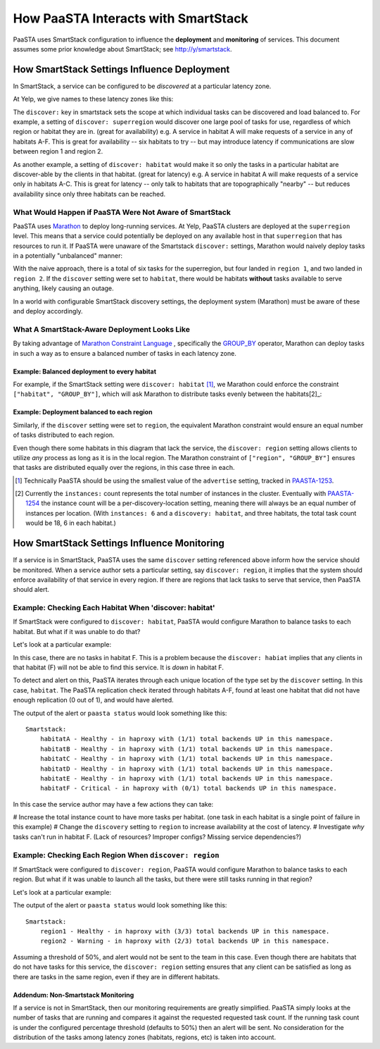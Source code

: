 How PaaSTA Interacts with SmartStack
====================================

PaaSTA uses SmartStack configuration to influence the **deployment** and
**monitoring** of services. This document assumes some prior knowledge
about SmartStack; see http://y/smartstack.

How SmartStack Settings Influence Deployment
--------------------------------------------

In SmartStack, a service can be configured to be *discovered* at a particular
latency zone.

At Yelp, we give names to these latency zones like this:

.. image:: discovery_settings.svg
   :width: 700px

The ``discover:`` key in smartstack sets the scope at which individual
tasks can be discovered and load balanced to. For example, a setting
of ``discover: superregion`` would discover one large pool of tasks for
use, regardless of which region or habitat they are in. (great for availability)
e.g. A service in habitat A will make requests of a service in any of habitats
A-F. This is great for availability -- six habitats to try -- but may introduce
latency if communications are slow between region 1 and region 2.

As another example, a setting of ``discover: habitat`` would make it so only
the tasks in a particular habitat are discover-able by the clients in that
habitat. (great for latency)
e.g. A service in habitat A will make requests of a service only in habitats
A-C. This is great for latency -- only talk to habitats that are
topographically "nearby" -- but reduces availability since only three habitats
can be reached.

What Would Happen if PaaSTA Were Not Aware of SmartStack
^^^^^^^^^^^^^^^^^^^^^^^^^^^^^^^^^^^^^^^^^^^^^^^^^^^^^^^^

PaaSTA uses `Marathon <https://mesosphere.github.io/marathon/>`_ to deploy
long-running services. At Yelp, PaaSTA clusters are deployed at the
``superregion`` level. This means that a service could potentially be deployed
on any available host in that ``superregion`` that has resources to run it. If
PaaSTA were unaware of the Smartstack ``discover:`` settings, Marathon would
naively deploy tasks in a potentially "unbalanced" manner:

.. image:: unbalanced_distribution.svg
   :width: 700px

With the naive approach, there is a total of six tasks for the superregion, but
four landed in ``region 1``, and two landed in ``region 2``. If
the ``discover`` setting were set to ``habitat``, there would be habitats
**without** tasks available to serve anything, likely causing an outage.

In a world with configurable SmartStack discovery settings, the deployment
system (Marathon) must be aware of these and deploy accordingly.

What A SmartStack-Aware Deployment Looks Like
^^^^^^^^^^^^^^^^^^^^^^^^^^^^^^^^^^^^^^^^^^^^^

By taking advantage of
`Marathon Constraint Language <https://mesosphere.github.io/marathon/docs/constraints.html>`_
, specifically the
`GROUP_BY <https://mesosphere.github.io/marathon/docs/constraints.html#group_by-operator>`_
operator, Marathon can deploy tasks in such a way as to ensure a balanced number
of tasks in each latency zone.

Example: Balanced deployment to every habitat
*********************************************

For example, if the SmartStack setting
were ``discover: habitat`` [1]_, we Marathon could enforce the constraint
``["habitat", "GROUP_BY"]``, which will ask Marathon to distribute tasks
evenly between the habitats[2]_:

.. image:: balanced_distribution.svg
   :width: 700px

Example: Deployment balanced to each region
*******************************************

Similarly, if the ``discover`` setting were set to ``region``, the equivalent
Marathon constraint would ensure an equal number of tasks distributed to each region.

.. image:: balanced_distribution_region.svg
   :width: 700px

Even though there some habitats in this diagram that lack the service, the
``discover: region`` setting allows clients to utilize *any* process as long
as it is in the local region. The Marathon constraint of ``["region", "GROUP_BY"]``
ensures that tasks are distributed equally over the regions, in this case three
in each.


.. [1] Technically PaaSTA should be using the smallest value of the ``advertise``
   setting, tracked in `PAASTA-1253 <https://jira.yelpcorp.com/browse/PAASTA-1253>`_.
.. [2] Currently the ``instances:`` count represents the total number of
   instances in the cluster. Eventually with `PAASTA-1254  <https://jira.yelpcorp.com/browse/PAASTA-1254>`_
   the instance count will be a per-discovery-location setting, meaning there
   will always be an equal number of instances per location. (With ``instances: 6``
   and a ``discovery: habitat``, and three habitats, the total task count would be
   18, 6 in each habitat.)


How SmartStack Settings Influence Monitoring
--------------------------------------------

If a service is in SmartStack, PaaSTA uses the same ``discover`` setting
referenced above inform how the service should be monitored. When a service
author sets a particular setting, say ``discover: region``, it implies that the
system should enforce availability of that service in every region. If there
are regions that lack tasks to serve that service, then PaaSTA should alert.

Example: Checking Each Habitat When 'discover: habitat'
^^^^^^^^^^^^^^^^^^^^^^^^^^^^^^^^^^^^^^^^^^^^^^^^^^^^^^^

If SmartStack were configured to ``discover: habitat``, PaaSTA would configure
Marathon to balance tasks to each habitat. But what if it was unable to do that?

Let's look at a particular example:

.. image:: replication_alert_habitat.svg
   :width: 700px

In this case, there are no tasks in habitat F. This is a problem because the
``discover: habiat`` implies that any clients in that habitat (F) will not
be able to find this service. It is *down* in habitat F.

To detect and alert on this, PaaSTA iterates through each unique location of
the type set by the ``discover`` setting. In this case, ``habitat``. The PaaSTA
replication check iterated through habitats A-F, found at least one habitat
that did not have enough replication (0 out of 1), and would have alerted.

The output of the alert or ``paasta status`` would look something like this::

    Smartstack:
        habitatA - Healthy - in haproxy with (1/1) total backends UP in this namespace.
        habitatB - Healthy - in haproxy with (1/1) total backends UP in this namespace.
        habitatC - Healthy - in haproxy with (1/1) total backends UP in this namespace.
        habitatD - Healthy - in haproxy with (1/1) total backends UP in this namespace.
        habitatE - Healthy - in haproxy with (1/1) total backends UP in this namespace.
        habitatF - Critical - in haproxy with (0/1) total backends UP in this namespace.

In this case the service author may have a few actions they can take:

# Increase the total instance count to have more tasks per habitat. (one task in each habitat is a single point of failure in this example)
# Change the ``discovery`` setting to ``region`` to increase availability at the cost of latency.
# Investigate *why* tasks can't run in habitat F. (Lack of resources? Improper configs? Missing service dependencies?)

Example: Checking Each Region When ``discover: region``
^^^^^^^^^^^^^^^^^^^^^^^^^^^^^^^^^^^^^^^^^^^^^^^^^^^^^^^

If SmartStack were configured to ``discover: region``, PaaSTA would configure
Marathon to balance tasks to each region. But what if it was unable to launch
all the tasks, but there were still tasks running in that region?

Let's look at a particular example:

.. image:: replication_noalert_region.svg
   :width: 700px

The output of the alert or ``paasta status`` would look something like this::

    Smartstack:
        region1 - Healthy - in haproxy with (3/3) total backends UP in this namespace.
        region2 - Warning - in haproxy with (2/3) total backends UP in this namespace.

Assuming a threshold of 50%, and alert would not be sent to the team in this case.
Even though there are habitats that do not have tasks for this service, the
``discover: region`` setting ensures that any client can be satisfied as long as there
are tasks in the same region, even if they are in different habitats.


Addendum: Non-Smartstack Monitoring
***********************************

If a service is not in SmartStack, then our monitoring requirements are greatly
simplified. PaaSTA simply looks at the number of tasks that are running and
compares it against the requested requested task count. If the running task
count is under the configured percentage threshold (defaults to 50%) then an
alert will be sent. No consideration for the distribution of the tasks among
latency zones (habitats, regions, etc) is taken into account.
